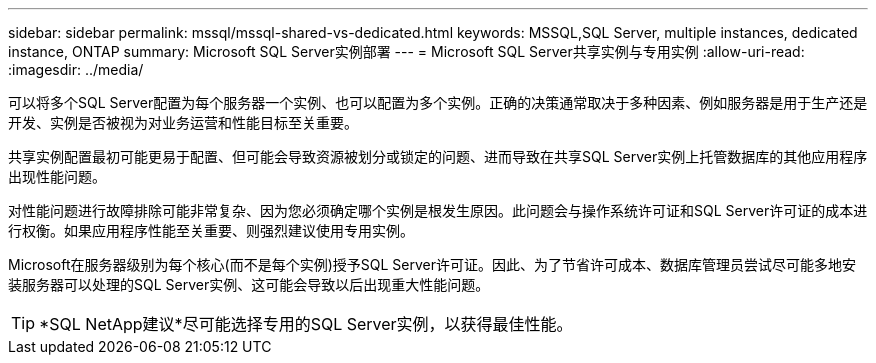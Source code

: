 ---
sidebar: sidebar 
permalink: mssql/mssql-shared-vs-dedicated.html 
keywords: MSSQL,SQL Server, multiple instances, dedicated instance, ONTAP 
summary: Microsoft SQL Server实例部署 
---
= Microsoft SQL Server共享实例与专用实例
:allow-uri-read: 
:imagesdir: ../media/


[role="lead"]
可以将多个SQL Server配置为每个服务器一个实例、也可以配置为多个实例。正确的决策通常取决于多种因素、例如服务器是用于生产还是开发、实例是否被视为对业务运营和性能目标至关重要。

共享实例配置最初可能更易于配置、但可能会导致资源被划分或锁定的问题、进而导致在共享SQL Server实例上托管数据库的其他应用程序出现性能问题。

对性能问题进行故障排除可能非常复杂、因为您必须确定哪个实例是根发生原因。此问题会与操作系统许可证和SQL Server许可证的成本进行权衡。如果应用程序性能至关重要、则强烈建议使用专用实例。

Microsoft在服务器级别为每个核心(而不是每个实例)授予SQL Server许可证。因此、为了节省许可成本、数据库管理员尝试尽可能多地安装服务器可以处理的SQL Server实例、这可能会导致以后出现重大性能问题。


TIP: *SQL NetApp建议*尽可能选择专用的SQL Server实例，以获得最佳性能。
